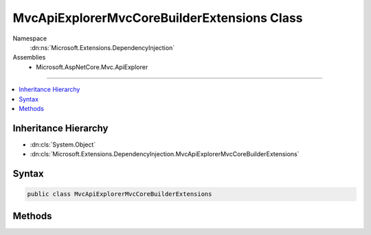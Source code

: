 

MvcApiExplorerMvcCoreBuilderExtensions Class
============================================





Namespace
    :dn:ns:`Microsoft.Extensions.DependencyInjection`
Assemblies
    * Microsoft.AspNetCore.Mvc.ApiExplorer

----

.. contents::
   :local:



Inheritance Hierarchy
---------------------


* :dn:cls:`System.Object`
* :dn:cls:`Microsoft.Extensions.DependencyInjection.MvcApiExplorerMvcCoreBuilderExtensions`








Syntax
------

.. code-block:: csharp

    public class MvcApiExplorerMvcCoreBuilderExtensions








.. dn:class:: Microsoft.Extensions.DependencyInjection.MvcApiExplorerMvcCoreBuilderExtensions
    :hidden:

.. dn:class:: Microsoft.Extensions.DependencyInjection.MvcApiExplorerMvcCoreBuilderExtensions

Methods
-------

.. dn:class:: Microsoft.Extensions.DependencyInjection.MvcApiExplorerMvcCoreBuilderExtensions
    :noindex:
    :hidden:

    
    .. dn:method:: Microsoft.Extensions.DependencyInjection.MvcApiExplorerMvcCoreBuilderExtensions.AddApiExplorer(Microsoft.Extensions.DependencyInjection.IMvcCoreBuilder)
    
        
    
        
        :type builder: Microsoft.Extensions.DependencyInjection.IMvcCoreBuilder
        :rtype: Microsoft.Extensions.DependencyInjection.IMvcCoreBuilder
    
        
        .. code-block:: csharp
    
            public static IMvcCoreBuilder AddApiExplorer(this IMvcCoreBuilder builder)
    

